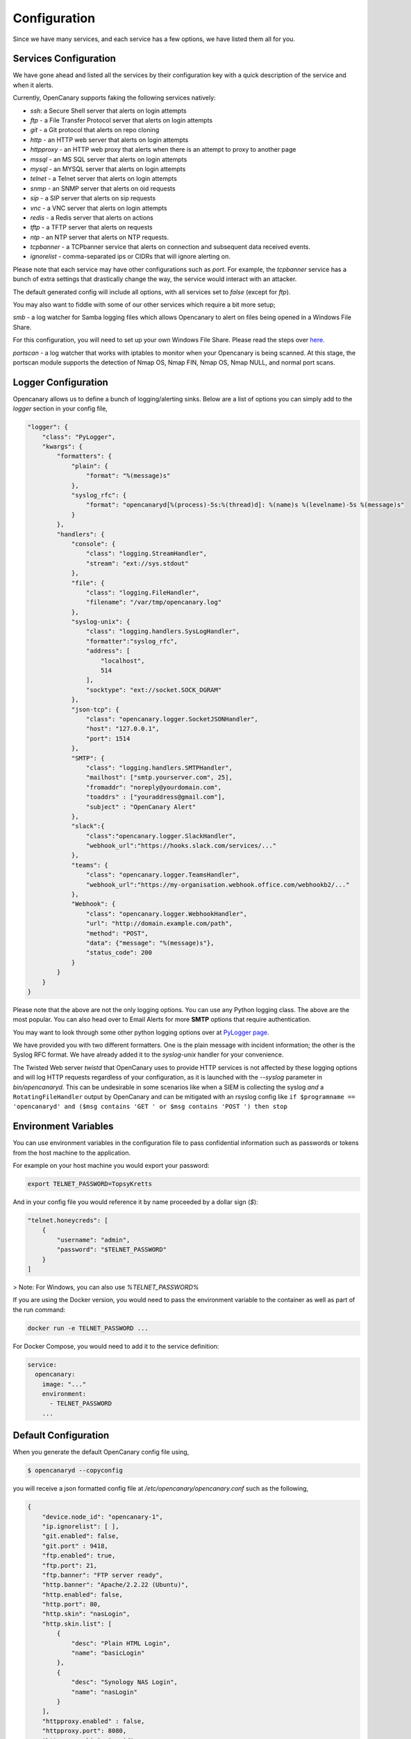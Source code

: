Configuration
========================

Since we have many services, and each service has a few options, we have listed them all for you.

Services Configuration
----------------------

We have gone ahead and listed all the services by their configuration key with a quick description
of the service and when it alerts.

Currently, OpenCanary supports faking the following services natively:

* `ssh`: a Secure Shell server that alerts on login attempts
* `ftp` - a File Transfer Protocol server that alerts on login attempts
* `git` - a Git protocol that alerts on repo cloning
* `http` - an HTTP web server that alerts on login attempts
* `httpproxy` - an HTTP web proxy that alerts when there is an attempt to proxy to another page
* `mssql` - an MS SQL server that alerts on login attempts
* `mysql` - an MYSQL server that alerts on login attempts
* `telnet` - a Telnet server that alerts on login attempts
* `snmp` - an SNMP server that alerts on oid requests
* `sip` - a SIP server that alerts on sip requests
* `vnc` - a VNC server that alerts on login attempts
* `redis` - a Redis server that alerts on actions
* `tftp` - a TFTP server that alerts on requests
* `ntp` - an NTP server that alerts on NTP requests.
* `tcpbanner` - a TCPbanner service that alerts on connection and subsequent data received events.
* `ignorelist` - comma-separated ips or CIDRs that will ignore alerting on.

Please note that each service may have other configurations such as `port`. For example, the `tcpbanner` service has a bunch
of extra settings that drastically change the way, the service would interact with an attacker.

The default generated config will include all options, with all services set to `false` (except for `ftp`).

You may also want to fiddle with some of our other services which require a bit more setup;

`smb` - a log watcher for Samba logging files which allows Opencanary to alert on files being opened in a Windows File Share.

For this configuration, you will need to set up your own Windows File Share. Please read the steps over `here <https://github.com/thinkst/opencanary/wiki/Opencanary-and-Samba>`_.

`portscan` - a log watcher that works with iptables to monitor when your Opencanary is being scanned.
At this stage, the portscan module supports the detection of Nmap OS, Nmap FIN, Nmap OS, Nmap NULL, and normal port scans.

Logger Configuration
--------------------

Opencanary allows us to define a bunch of logging/alerting sinks. Below are a list of options you can simply
add to the `logger` section in your config file,

.. code-block:: json

    "logger": {
        "class": "PyLogger",
        "kwargs": {
            "formatters": {
                "plain": {
                    "format": "%(message)s"
                },
                "syslog_rfc": {
                    "format": "opencanaryd[%(process)-5s:%(thread)d]: %(name)s %(levelname)-5s %(message)s"
                }
            },
            "handlers": {
                "console": {
                    "class": "logging.StreamHandler",
                    "stream": "ext://sys.stdout"
                },
                "file": {
                    "class": "logging.FileHandler",
                    "filename": "/var/tmp/opencanary.log"
                },
                "syslog-unix": {
                    "class": "logging.handlers.SysLogHandler",
                    "formatter":"syslog_rfc",
                    "address": [
                        "localhost",
                        514
                    ],
                    "socktype": "ext://socket.SOCK_DGRAM"
                },
                "json-tcp": {
                    "class": "opencanary.logger.SocketJSONHandler",
                    "host": "127.0.0.1",
                    "port": 1514
                },
                "SMTP": {
                    "class": "logging.handlers.SMTPHandler",
                    "mailhost": ["smtp.yourserver.com", 25],
                    "fromaddr": "noreply@yourdomain.com",
                    "toaddrs" : ["youraddress@gmail.com"],
                    "subject" : "OpenCanary Alert"
                },
                "slack":{
                    "class":"opencanary.logger.SlackHandler",
                    "webhook_url":"https://hooks.slack.com/services/..."
                },
                "teams": {
                    "class": "opencanary.logger.TeamsHandler",
                    "webhook_url":"https://my-organisation.webhook.office.com/webhookb2/..."
                },
                "Webhook": {
                    "class": "opencanary.logger.WebhookHandler",
                    "url": "http://domain.example.com/path",
                    "method": "POST",
                    "data": {"message": "%(message)s"},
                    "status_code": 200
                }
            }
        }
    }

Please note that the above are not the only logging options. You can use any Python logging class. The above are the most popular.
You can also head over to Email Alerts for more **SMTP** options that require authentication.

You may want to look through some other python logging options over at `PyLogger page <https://docs.python.org/2/library/logging.handlers.html>`_.

We have provided you with two different formatters. One is the plain message with incident information; the other is the Syslog RFC format. We have already added it to the `syslog-unix` handler for your convenience.

The Twisted Web server `twistd` that OpenCanary uses to provide HTTP services is not affected by these logging options and will log HTTP requests regardless of your configuration, as it is launched with the `--syslog` parameter in `bin/opencanaryd`. This can be undesirable
in some scenarios like when a SIEM is collecting the syslog *and* a ``RotatingFileHandler`` output by OpenCanary and can be mitigated with an rsyslog config like ``if $programname == 'opencanaryd' and ($msg contains 'GET ' or $msg contains 'POST ') then stop``

Environment Variables
---------------------

You can use environment variables in the configuration file to pass confidential information such as passwords or tokens from the host machine to the application.

For example on your host machine you would export your password:

.. code-block:: sh

    export TELNET_PASSWORD=TopsyKretts

And in your config file you would reference it by name proceeded by a dollar sign (`$`):

.. code-block:: python

    "telnet.honeycreds": [
        {
            "username": "admin",
            "password": "$TELNET_PASSWORD"
        }
    ]

> Note: For Windows, you can also use `%TELNET_PASSWORD%`

If you are using the Docker version, you would need to pass the environment variable to the container as well as part of the run command:

.. code-block:: sh

    docker run -e TELNET_PASSWORD ...

For Docker Compose, you would need to add it to the service definition:

.. code-block:: yaml

    service:
      opencanary:
        image: "..."
        environment:
          - TELNET_PASSWORD
        ...

Default Configuration
---------------------

When you generate the default OpenCanary config file using,

.. code-block:: sh

    $ opencanaryd --copyconfig

you will receive a json formatted config file at `/etc/opencanary/opencanary.conf` such as the following,

.. code-block:: json

    {
        "device.node_id": "opencanary-1",
        "ip.ignorelist": [ ],
        "git.enabled": false,
        "git.port" : 9418,
        "ftp.enabled": true,
        "ftp.port": 21,
        "ftp.banner": "FTP server ready",
        "http.banner": "Apache/2.2.22 (Ubuntu)",
        "http.enabled": false,
        "http.port": 80,
        "http.skin": "nasLogin",
        "http.skin.list": [
            {
                "desc": "Plain HTML Login",
                "name": "basicLogin"
            },
            {
                "desc": "Synology NAS Login",
                "name": "nasLogin"
            }
        ],
        "httpproxy.enabled" : false,
        "httpproxy.port": 8080,
        "httpproxy.skin": "squid",
        "httproxy.skin.list": [
            {
                "desc": "Squid",
                "name": "squid"
            },
            {
                "desc": "Microsoft ISA Server Web Proxy",
                "name": "ms-isa"
            }
        ],
        "logger": {
            "class": "PyLogger",
            "kwargs": {
                "formatters": {
                    "plain": {
                        "format": "%(message)s"
                    }
                },
                "handlers": {
                    "console": {
                        "class": "logging.StreamHandler",
                        "stream": "ext://sys.stdout"
                    },
                    "file": {
                        "class": "logging.FileHandler",
                        "filename": "/var/tmp/opencanary.log"
                    }
                }
            }
        },
        "portscan.enabled": false,
        "portscan.logfile":"/var/log/kern.log",
        "portscan.synrate": 5,
        "portscan.nmaposrate": 5,
        "portscan.lorate": 3,
        "smb.auditfile": "/var/log/samba-audit.log",
        "smb.enabled": false,
        "mysql.enabled": false,
        "mysql.port": 3306,
        "mysql.banner": "5.5.43-0ubuntu0.14.04.1",
        "ssh.enabled": false,
        "ssh.port": 22,
        "ssh.version": "SSH-2.0-OpenSSH_5.1p1 Debian-4",
        "redis.enabled": false,
        "redis.port": 6379,
        "rdp.enabled": false,
        "rdp.port": 3389,
        "sip.enabled": false,
        "sip.port": 5060,
        "snmp.enabled": false,
        "snmp.port": 161,
        "ntp.enabled": false,
        "ntp.port": "123",
        "tftp.enabled": false,
        "tftp.port": 69,
        "tcpbanner.maxnum":10,
        "tcpbanner.enabled": false,
        "tcpbanner_1.enabled": false,
        "tcpbanner_1.port": 8001,
        "tcpbanner_1.datareceivedbanner": "",
        "tcpbanner_1.initbanner": "",
        "tcpbanner_1.alertstring.enabled": false,
        "tcpbanner_1.alertstring": "",
        "tcpbanner_1.keep_alive.enabled": false,
        "tcpbanner_1.keep_alive_secret": "",
        "tcpbanner_1.keep_alive_probes": 11,
        "tcpbanner_1.keep_alive_interval":300,
        "tcpbanner_1.keep_alive_idle": 300,
        "telnet.enabled": false,
        "telnet.port": "23",
        "telnet.banner": "",
        "telnet.honeycreds": [
            {
                "username": "admin",
                "password": "$pbkdf2-sha512$19000$bG1NaY3xvjdGyBlj7N37Xw$dGrmBqqWa1okTCpN3QEmeo9j5DuV2u1EuVFD8Di0GxNiM64To5O/Y66f7UASvnQr8.LCzqTm6awC8Kj/aGKvwA"
            },
            {
                "username": "admin",
                "password": "admin1"
            }
        ],
        "mssql.enabled": false,
        "mssql.version": "2012",
        "mssql.port":1433,
        "vnc.enabled": false,
        "vnc.port":5000
    }

Other Configuration Options
---------------------------

These configuration options aren't present in the default config file but may be added.

+------------------------+-----------+---------------------------------------------------------------------------+
| Option Key             | Default   |  Description                                                              |
+========================+===========+===========================================================================+
| device.listen_addr     | ""        | Controls which IP interface the Git, RDP, Redis, and VNC modules bind to. |
+------------------------+-----------+---------------------------------------------------------------------------+

Should you have any other questions regarding configuration or setup, please do not hesitate to contact us on `GitHub <https://github.com/thinkst/opencanary>`_.

